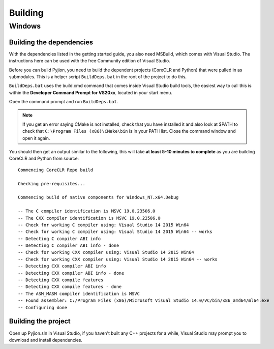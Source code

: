 Building
========

Windows
-------

Building the dependencies
~~~~~~~~~~~~~~~~~~~~~~~~~

With the dependencies listed in the getting started guide, you also need MSBuild, which comes with Visual Studio. The instructions here can be used with the free Community edition of Visual Studio.

Before you can build Pyjion, you need to build the dependent projects (CoreCLR and Python) that were pulled in as submodules. This is a helper script ``BuildDeps.bat`` in the root of the project to do this.

``BuildDeps.bat`` uses the build.cmd command that comes inside Visual Studio build tools, the easiest way to call this is within the **Developer Command Prompt for VS20xx**, located in your start menu.

Open the command prompt and run ``BuildDeps.bat``.

.. note::
    If you get an error saying CMake is not installed, check that you have installed it and also look at $PATH to check that ``C:\Program Files (x86)\CMake\bin`` is in your PATH list. Close the command window and open it again.
    
You should then get an output similar to the following, this will take **at least 5-10 minutes to complete** as you are building CoreCLR and Python from source::

    Commencing CoreCLR Repo build
    
    Checking pre-requisites...
    
    Commencing build of native components for Windows_NT.x64.Debug
    
    -- The C compiler identification is MSVC 19.0.23506.0
    -- The CXX compiler identification is MSVC 19.0.23506.0
    -- Check for working C compiler using: Visual Studio 14 2015 Win64
    -- Check for working C compiler using: Visual Studio 14 2015 Win64 -- works
    -- Detecting C compiler ABI info
    -- Detecting C compiler ABI info - done
    -- Check for working CXX compiler using: Visual Studio 14 2015 Win64
    -- Check for working CXX compiler using: Visual Studio 14 2015 Win64 -- works
    -- Detecting CXX compiler ABI info
    -- Detecting CXX compiler ABI info - done
    -- Detecting CXX compile features
    -- Detecting CXX compile features - done
    -- The ASM_MASM compiler identification is MSVC
    -- Found assembler: C:/Program Files (x86)/Microsoft Visual Studio 14.0/VC/bin/x86_amd64/ml64.exe
    -- Configuring done

Building the project
~~~~~~~~~~~~~~~~~~~~

Open up Pyjion.sln in Visual Studio, if you haven't built any C++ projects for a while, Visual Studio may prompt you to download and install dependencies.

